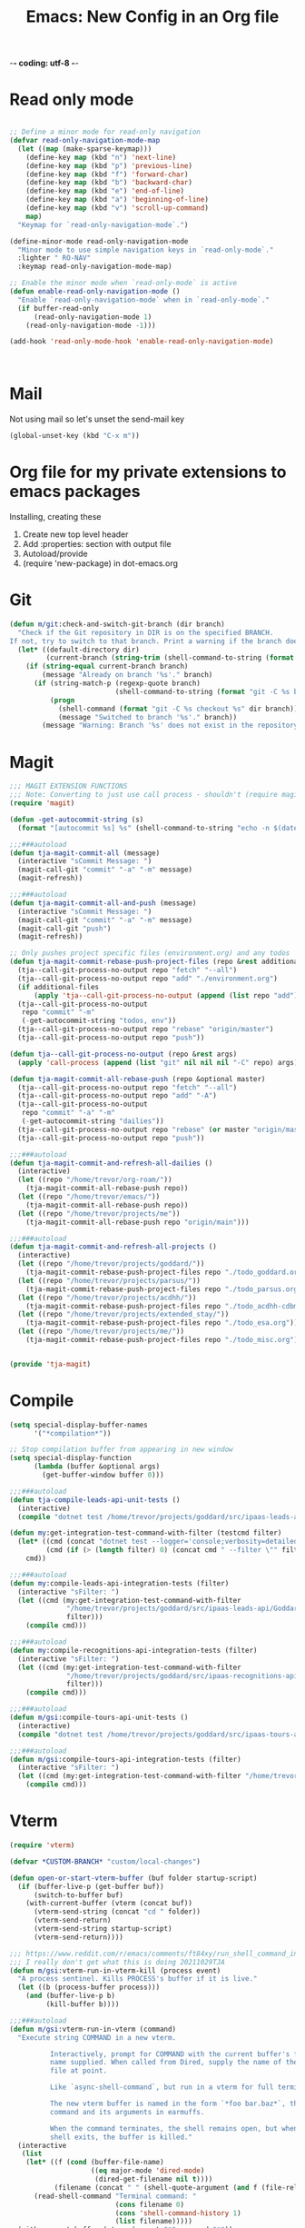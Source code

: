 -*- coding: utf-8 -*-

#+title: Emacs: New Config in an Org file
#+STARTUP: show3levels
#+property: header-args:emacs-lisp  :tangle ~/emacs/tja.el

* Read only mode

#+begin_src emacs-lisp :results raw

  ;; Define a minor mode for read-only navigation
  (defvar read-only-navigation-mode-map
    (let ((map (make-sparse-keymap)))
      (define-key map (kbd "n") 'next-line)
      (define-key map (kbd "p") 'previous-line)
      (define-key map (kbd "f") 'forward-char)
      (define-key map (kbd "b") 'backward-char)
      (define-key map (kbd "e") 'end-of-line)
      (define-key map (kbd "a") 'beginning-of-line)
      (define-key map (kbd "v") 'scroll-up-command)    
      map)
    "Keymap for `read-only-navigation-mode`.")

  (define-minor-mode read-only-navigation-mode
    "Minor mode to use simple navigation keys in `read-only-mode`."
    :lighter " RO-NAV"
    :keymap read-only-navigation-mode-map)

  ;; Enable the minor mode when `read-only-mode` is active
  (defun enable-read-only-navigation-mode ()
    "Enable `read-only-navigation-mode` when in `read-only-mode`."
    (if buffer-read-only
        (read-only-navigation-mode 1)
      (read-only-navigation-mode -1)))

  (add-hook 'read-only-mode-hook 'enable-read-only-navigation-mode)



#+end_src

* Mail

Not using mail so let's unset the send-mail key

#+begin_src emacs-lisp :results raw
  (global-unset-key (kbd "C-x m"))
#+end_src

#+RESULTS:
nil

* Org file for my private extensions to emacs packages

Installing, creating these

1. Create new top level header
2. Add :properties: section with output file
3. Autoload/provide
4. (require 'new-package) in dot-emacs.org

* Git   

#+begin_src emacs-lisp :results raw
  (defun m/git:check-and-switch-git-branch (dir branch)
    "Check if the Git repository in DIR is on the specified BRANCH.
  If not, try to switch to that branch. Print a warning if the branch doesn't exist."
    (let* ((default-directory dir)
           (current-branch (string-trim (shell-command-to-string (format "git -C %s rev-parse --abbrev-ref HEAD" dir)))))
      (if (string-equal current-branch branch)
          (message "Already on branch '%s'." branch)
        (if (string-match-p (regexp-quote branch)
                            (shell-command-to-string (format "git -C %s branch --list" dir)))
            (progn
              (shell-command (format "git -C %s checkout %s" dir branch))
              (message "Switched to branch '%s'." branch))
          (message "Warning: Branch '%s' does not exist in the repository at '%s'." branch dir)))))
#+end_src

#+RESULTS:
m/git:check-and-switch-git-branch

* Magit

#+begin_src emacs-lisp
  ;;; MAGIT EXTENSION FUNCTIONS
  ;;; Note: Converting to just use call process - shouldn't (require magit) anymore
  (require 'magit)

  (defun -get-autocommit-string (s)
    (format "[autocommit %s] %s" (shell-command-to-string "echo -n $(date +%Y-%m-%d)") s))

  ;;;###autoload
  (defun tja-magit-commit-all (message)
    (interactive "sCommit Message: ")
    (magit-call-git "commit" "-a" "-m" message)
    (magit-refresh))

  ;;;###autoload
  (defun tja-magit-commit-all-and-push (message)
    (interactive "sCommit Message: ")
    (magit-call-git "commit" "-a" "-m" message)
    (magit-call-git "push")
    (magit-refresh))

  ;; Only pushes project specific files (environment.org) and any todos
  (defun tja-magit-commit-rebase-push-project-files (repo &rest additional-files)
    (tja--call-git-process-no-output repo "fetch" "--all")
    (tja--call-git-process-no-output repo "add" "./environment.org")
    (if additional-files
        (apply 'tja--call-git-process-no-output (append (list repo "add") additional-files)))
    (tja--call-git-process-no-output
     repo "commit" "-m"
     (-get-autocommit-string "todos, env"))
    (tja--call-git-process-no-output repo "rebase" "origin/master")
    (tja--call-git-process-no-output repo "push"))

  (defun tja--call-git-process-no-output (repo &rest args)
    (apply 'call-process (append (list "git" nil nil nil "-C" repo) args)))

  (defun tja-magit-commit-all-rebase-push (repo &optional master)
    (tja--call-git-process-no-output repo "fetch" "--all")
    (tja--call-git-process-no-output repo "add" "-A")
    (tja--call-git-process-no-output
     repo "commit" "-a" "-m"
     (-get-autocommit-string "dailies"))
    (tja--call-git-process-no-output repo "rebase" (or master "origin/master"))
    (tja--call-git-process-no-output repo "push"))

  ;;;###autoload
  (defun tja-magit-commit-and-refresh-all-dailies ()
    (interactive)
    (let ((repo "/home/trevor/org-roam/"))
      (tja-magit-commit-all-rebase-push repo))
    (let ((repo "/home/trevor/emacs/"))
      (tja-magit-commit-all-rebase-push repo))
    (let ((repo "/home/trevor/projects/me"))
      (tja-magit-commit-all-rebase-push repo "origin/main")))

  ;;;###autoload
  (defun tja-magit-commit-and-refresh-all-projects ()
    (interactive)
    (let ((repo "/home/trevor/projects/goddard/"))
      (tja-magit-commit-rebase-push-project-files repo "./todo_goddard.org" "./apis.org"))
    (let ((repo "/home/trevor/projects/parsus/"))
      (tja-magit-commit-rebase-push-project-files repo "./todo_parsus.org" "./meeting_updates.org"))
    (let ((repo "/home/trevor/projects/acdhh/"))
      (tja-magit-commit-rebase-push-project-files repo "./todo_acdhh-cdbms.org" "./todo_acdhh-www.org"))
    (let ((repo "/home/trevor/projects/extended_stay/"))
      (tja-magit-commit-rebase-push-project-files repo "./todo_esa.org"))
    (let ((repo "/home/trevor/projects/me/"))
      (tja-magit-commit-rebase-push-project-files repo "./todo_misc.org")))


  (provide 'tja-magit)
#+end_src

* Compile

#+begin_src emacs-lisp :results raw
  (setq special-display-buffer-names
        '("*compilation*"))

  ;; Stop compilation buffer from appearing in new window
  (setq special-display-function
        (lambda (buffer &optional args)
          (get-buffer-window buffer 0)))

  ;;;###autoload
  (defun tja-compile-leads-api-unit-tests ()
    (interactive)
    (compile "dotnet test /home/trevor/projects/goddard/src/ipaas-leads-api/Goddard.LeadsApi.UnitTests/Goddard.LeadsApi.UnitTests.csproj"))

  (defun my:get-integration-test-command-with-filter (testcmd filter)
    (let* ((cmd (concat "dotnet test --logger='console;verbosity=detailed' " testcmd))
           (cmd (if (> (length filter) 0) (concat cmd " --filter \"" filter "\"") cmd)))
      cmd))

  ;;;###autoload
  (defun my:compile-leads-api-integration-tests (filter)
    (interactive "sFilter: ")
    (let ((cmd (my:get-integration-test-command-with-filter
                "/home/trevor/projects/goddard/src/ipaas-leads-api/Goddard.LeadsApi.IntegrationTests/Goddard.LeadsApi.IntegrationTests.csproj"
                filter)))
      (compile cmd)))

  ;;;###autoload
  (defun my:compile-recognitions-api-integration-tests (filter)
    (interactive "sFilter: ")
    (let ((cmd (my:get-integration-test-command-with-filter
                "/home/trevor/projects/goddard/src/ipaas-recognitions-api/GoddardRecognitions.IntegrationTests/GoddardRecognitions.IntegrationTests.csproj"
                filter)))
      (compile cmd)))

  ;;;###autoload
  (defun m/gsi:compile-tours-api-unit-tests ()
    (interactive)
    (compile "dotnet test /home/trevor/projects/goddard/src/ipaas-tours-api/Goddard.ToursWebApi.UnitTests/Goddard.ToursWebApi.UnitTests.csproj"))

  ;;;###autoload
  (defun m/gsi:compile-tours-api-integration-tests (filter)
    (interactive "sFilter: ")
    (let ((cmd (my:get-integration-test-command-with-filter "/home/trevor/projects/goddard/src/ipaas-tours-api/Goddard.ToursWebApi.IntegrationTests/Goddard.ToursWebApi.IntegrationTests.csproj" filter)))
      (compile cmd)))
#+end_src

#+RESULTS:
m/gsi:compile-tours-api-integration-tests
tja-compile-leads-api-integration-test

* Vterm
#+begin_src emacs-lisp
  (require 'vterm)

  (defvar *CUSTOM-BRANCH* "custom/local-changes")

  (defun open-or-start-vterm-buffer (buf folder startup-script)
    (if (buffer-live-p (get-buffer buf))
        (switch-to-buffer buf)
      (with-current-buffer (vterm (concat buf))
        (vterm-send-string (concat "cd " folder))
        (vterm-send-return)
        (vterm-send-string startup-script)
        (vterm-send-return))))

  ;;; https://www.reddit.com/r/emacs/comments/ft84xy/run_shell_command_in_new_vterm/
  ;;; I really don't get what this is doing 20211029TJA
  (defun m/gsi:vterm-run-in-vterm-kill (process event)
    "A process sentinel. Kills PROCESS's buffer if it is live."
    (let ((b (process-buffer process)))
      (and (buffer-live-p b)
           (kill-buffer b))))

  ;;;###autoload
  (defun m/gsi:vterm-run-in-vterm (command)
    "Execute string COMMAND in a new vterm.

            Interactively, prompt for COMMAND with the current buffer's file
            name supplied. When called from Dired, supply the name of the
            file at point.

            Like `async-shell-command`, but run in a vterm for full terminal features.

            The new vterm buffer is named in the form `*foo bar.baz*`, the
            command and its arguments in earmuffs.

            When the command terminates, the shell remains open, but when the
            shell exits, the buffer is killed."
    (interactive
     (list
      (let* ((f (cond (buffer-file-name)
                      ((eq major-mode 'dired-mode)
                       (dired-get-filename nil t))))
             (filename (concat " " (shell-quote-argument (and f (file-relative-name f))))))
        (read-shell-command "Terminal command: "
                            (cons filename 0)
                            (cons 'shell-command-history 1)
                            (list filename)))))
    (with-current-buffer (vterm (concat "*" command "*"))
      (set-process-sentinel vterm--process #'run-in-vterm-kill)
      (vterm-send-string command)
      (vterm-send-return)))


  ;;;###autoload
  (defun m/gsi:vterm-run-beancount-fava ()
    (interactive)
    (open-or-start-vterm-buffer
     "*vterm* *BEANCOUNT FAVA*"
     "/home/trevor/env/tools/"
     ". ./start-beancount-fava.sh"))

  (defun m/gsi:vterm-run-beancount-import ()
    (interactive)
    (open-or-start-vterm-buffer
     "*vterm* *BEANCOUNT IMPORT*"
     "/home/trevor/env/tools/"
     ". ./start-beancount-import.sh"))

  ;;;###autoload
  (defun m/gsi:vterm-connect-vpn-equinox ()
    (interactive)
    (open-or-start-vterm-buffer
     "*vterm* *EQUINOX VPN*"
     "/home/trevor/projects/equinox"
     "~/.secrets.sh && echo $EQUINOXPWD | sudo openconnect --no-dtls vpn.eqpmt.net -u eqpmt.net\\tabell -v"))

  ;;;###autoload
  (defun m/gsi:vterm-connect-vpn-goddard ()
    (interactive)
    (open-or-start-vterm-buffer
     "*vterm* *GODDARD VPN*"
     "/home/trevor/projects/goddard"
     "~/.secrets.sh && echo $GODDARDPWD | sudo openconnect --no-dtls vpn.goddardsystems.com -u parsus-ta"))

  ;;;###autoload
  (defun m/gsi:vterm-run-fbp-api ()
    (interactive)
    (let* ((project-dir "/home/trevor/projects/goddard/src/ipaas-franchiseeportal-api/")
           (custom-branch "custom/local-changes"))
      (m/git:check-and-switch-git-branch project-dir custom-branch)
      (open-or-start-vterm-buffer
       "*vterm* *FBP API*"
       "/home/trevor/projects/goddard/src/ipaas-franchiseeportal-api/"
       ". ./local-startup.sh")))

  ;;;###autoload
  (defun m/gsi:vterm-stop-fbp-api ()
    (interactive)
    (m/vterm:stop "*vterm* *FBP API*"))

  ;;;###autoload
  (defun m/gsi:vterm-run-fbp-api-test ()
    (interactive)
    (with-current-buffer (vterm (concat "*vterm* *FBP API Tests*"))
      (vterm-send-string "cd /home/trevor/projects/goddard/src/ipaas-franchiseeportal-api/")
      (vterm-send-return)
      (vterm-send-string ". ./local-startup-tests.sh")
      (vterm-send-return)))

  ;;;###autoload
  (defun m/gsi:vterm-run-schools-api-test ()
    (interactive)
    (with-current-buffer (vterm (concat "*vterm* *FBP Schools API Tests*"))
      (vterm-send-string "cd /home/trevor/projects/goddard/src/ipaas-schools-api/")
      (vterm-send-return)
      (vterm-send-string ". ./local-startup-tests.sh")
      (vterm-send-return)))

  ;;;###autoload
  (defun m/gsi:vterm-run-faculty-api ()
    (interactive)
    (with-current-buffer (vterm (concat "*vterm* *FACULTY API*"))
      (vterm-send-string "cd /home/trevor/projects/goddard/src/ipaas-faculty-api/")
      (vterm-send-return)
      (vterm-send-string ". ./local-startup.sh")
      (vterm-send-return)))

  ;;;###autoload
  (defun m/gsi:vterm-run-schools-api ()
    (interactive)
    (with-current-buffer (vterm (concat "*vterm* *SCHOOLS API*"))
      (vterm-send-string "cd /home/trevor/projects/goddard/src/ipaas-schools-api/")
      (vterm-send-return)
      (vterm-send-string ". ./local-startup.sh")
      (vterm-send-return)))

  ;;;###autoload
  (defun m/gsi:vterm-run-authorization-api ()
    (interactive)
    (with-current-buffer (vterm (concat "*vterm* *AUTHORIZATION API*"))
      (vterm-send-string "cd /home/trevor/projects/goddard/src/ipaas-authorization-api/")
      (vterm-send-return)
      (vterm-send-string ". ./local-startup.sh")
      (vterm-send-return)))

  ;;;###autoload
      (defun m/gsi:vterm-run-mock-gsi-servers ()
        (interactive)
        (with-current-buffer (vterm (concat "*vterm* *MOCK GSI SERVERS*"))
          (vterm-send-string "cd /home/trevor/projects/goddard/src/mock-crm-server/")
          (vterm-send-return)
          (vterm-send-string "./mock-gsi-servers")
          (vterm-send-return)))

  ;;;###autoload
  (defun m/gsi:vterm-run-tours-api ()
    (interactive)
    (let ((project-dir "/home/trevor/projects/goddard/src/ipaas-tours-api/")
          (branch *CUSTOM-BRANCH*))
      (m/git:check-and-switch-git-branch project-dir branch)
      (open-or-start-vterm-buffer
       "*vterm* *TOURS API*"
       project-dir
       ". ./local-startup.sh")))

  ;;;###autoload
  (defun m/gsi:vterm-run-school-events-api ()
    (interactive)
    (let* ((project-dir "/home/trevor/projects/goddard/src/ipaas-schoolevents-api/")
             (custom-branch "custom/local-changes"))
        (m/git:check-and-switch-git-branch project-dir custom-branch)
        (open-or-start-vterm-buffer
         "*vterm* *SCHOOL EVENTS API*"
         project-dir
         ". ./local-startup.sh")))

  (defun m/gsi:vterm-stop-tours-api ()
    (interactive)
    (m/vterm:stop "*vterm* *TOURS API*"))

  ;;;###autoload
  (defun m/gsi:vterm-run-tours-api-test ()
    (interactive)
    (open-or-start-vterm-buffer
     "*vterm* *FBP TOURS API Tests*"
     "/home/trevor/projects/goddard/src/ipaas-tours-api/"
     ". ./local-startup-tests.sh"))

  ;;;###autoload
  (defun m/gsi:vterm-run-leads-api ()
    (interactive)
    (let ((project-dir "/home/trevor/projects/goddard/src/ipaas-leads-api/")
          (branch *CUSTOM-BRANCH*))
      (m/git:check-and-switch-git-branch project-dir branch)
      (open-or-start-vterm-buffer
       "*vterm* *LEADS API*"
       project-dir
       ". ./local-startup.sh")))

  ;;;###autoload
  (defun m/gsi:vterm-run-recognitions-api ()
    (interactive)
    (open-or-start-vterm-buffer
     "*vterm* *RECOGNITIONS API*"
     "/home/trevor/projects/goddard/src/ipaas-recognitions-api/"
     ". ./local-startup.sh"))

  (defun m/vterm:stop (buffer)
    "Stop a vterm buffer by its name BUFFER."
    (when (get-buffer buffer)
      (with-current-buffer buffer
        (when (and (derived-mode-p 'vterm-mode)
                   (get-buffer-process buffer))
          (ignore-errors
            (vterm-send-string "\C-c")
            (sleep-for 1)  ;; Reduce sleep time if possible
            (let ((kill-buffer-query-functions nil))
              (kill-buffer buffer)))))))

  (defun m/gsi:vterm-stop-leads-api ()
    (interactive)
    (m/vterm:stop "*vterm* *LEADS API*"))

  ;;;###autoload
  (defun m/gsi:vterm-run-leads-api-unit-test ()
    (interactive)
    (open-or-start-vterm-buffer
     "*vterm* *FBP LEADS API Tests*"
     "/home/trevor/projects/goddard/src/ipaas-leads-api/"
     ". ./local-startup-unit-tests.sh"))

  ;;;###autoload
  (defun m/gsi:vterm-run-content-api ()
    (interactive)
    (with-current-buffer (vterm (concat "*vterm* *CONTENT API*"))
      (vterm-send-string "cd /home/trevor/projects/goddard/src/ipaas-content-api/")
      (vterm-send-return)
      (vterm-send-string ". ./local-startup.sh")
      (vterm-send-return)))

  (require 'json-mode)

  (defun curl-and-format-json (url buffer-name)
    "Fetch JSON data from the given URL using curl, place the result in a new buffer,
       set the buffer to json-mode, and format the buffer."
    (interactive "sEnter URL: ")
    (let ((json-buffer (generate-new-buffer buffer-name)))
      (with-current-buffer json-buffer
        (shell-command (concat "curl -sb -H 'Accept: application/json' '" url "'") t)
        (json-mode)
        (json-pretty-print-buffer))
      (pop-to-buffer json-buffer)))

  (defun m/gsi:execute-content-api-call-qa-schools-randolph ()
    (interactive)
    (curl-and-format-json "https://ipaas-content-qa-useast-api.azurewebsites.net/api/v1/dcp/schools?crmId=09eaf707-0c18-db11-b2e1-0014221c4264" "*CONTENT-API-SCHOOLS-RANDOLPH*"))


  ;;;###autoload
  (defun m/gsi:vterm-run-content-api-unit-test ()
    (interactive)
    (open-or-start-vterm-buffer
     "*vterm* *FBP CONTENT API Tests*"
     "/home/trevor/projects/goddard/src/ipaas-content-api/src/Goddard.ContentWebApiUnitTests"
     ". ./local-startup-unit-tests.sh"))

  ;;;###autoload
  (defun m/gsi:vterm-run-fbp ()
    (interactive)
    (m/gsi:vterm-run-fbp-api)
    (m/gsi:vterm-run-fbp-web)
    ;; Schools api needed for login.  Other local apis can be run as required.
    (m/gsi:vterm-run-schools-api)
    (m/gsi:vterm-run-authorization-api)
    (m/gsi:vterm-run-mock-gsi-servers))

  ;;;###autoload
  (defun m/gsi:vterm-run-fbp-for-tours ()
    (interactive)
    (m/gsi:vterm-run-fbp-api)
    (m/gsi:vterm-run-fbp-web)
    ;; Schools api needed for login.  Other local apis can be run as required.
    (m/gsi:vterm-run-schools-api)
    (m/gsi:vterm-run-tours-api)
    (m/gsi:vterm-run-leads-api)
    (m/gsi:vterm-run-mock-gsi-servers))

  ;;;###autoload
  (defun m/gsi:vterm-stop-fbp ()
    (interactive)
    (m/gsi:vterm-stop-fbp-web)
    (m/gsi:vterm-stop-fbp-api)  
    (m/gsi:vterm-stop-tours-api)
    (m/gsi:vterm-stop-leads-api)
    (m/vterm:stop "*vterm* *RECOGNITIONS API*")
    (m/vterm:stop "*vterm* *FACULTY API*")
    (m/vterm:stop "*vterm* *SCHOOLS API*")
    (m/vterm:stop "*vterm* *SCHOOL EVENTS API*")
    (m/vterm:stop "*vterm* *CONTENT API*")
    (m/vterm:stop "*vterm* *AUTHORIZATION API*")
    (m/vterm:stop "*vterm* *MOCK GSI SERVERS*"))

  ;;;###autoload
  (defun m/gsi:vterm-run-fbp-web ()
    (interactive)
    (let* ((project-dir "/home/trevor/projects/goddard/src/FranchiseePortal-Website/")
           (custom-branch "custom/local-changes"))
      (m/git:check-and-switch-git-branch project-dir custom-branch)
      (open-or-start-vterm-buffer
       "*vterm* *FBP Web*"
       project-dir
       ". ./local-startup.sh")))

  (defun m/gsi:vterm-stop-fbp-web ()
    (interactive)
    (m/vterm:stop "*vterm* *FBP Web*"))

  ;;;###autoload
  (defun m/gsi:vterm-run-fbp-web-test ()
    (interactive)
    (open-or-start-vterm-buffer
     "*vterm* *FBP Web Tests*"
     "/home/trevor/projects/goddard/src/FranchiseePortal-Website/"
     ". ./local-startup-test.sh"))

  ;;;###autoload
  (defun m/gsi:vterm-log-franchiseportal-api ()
    (interactive)
    (with-current-buffer (vterm (concat "*vterm* *FBP WEB*"))
      (vterm-send-string "cd /home/trevor/")
      (vterm-send-return)
      (vterm-send-string "az webapp log tail --name ipaas-franchiseeportal-dev-useast-api --resource-group ipaas-dev-useast-rsg")
      (vterm-send-return)))

  ;;;###autoload
  (defun m/gsi:vterm-az-webapp-log (api-name environment)
    (interactive
     (list
      (completing-read "Api: "
                       '(("franchiseeportal")
                         ("content")
                         ("faculty")) nil t)
      (completing-read "Environment: "
                       '(("dev")
                         ("qa")) nil t)))
    (with-current-buffer (vterm (concat "* FBP API LOG Tail- " api-name " *"))
      (vterm-send-string "cd /home/trevor/")
      (vterm-send-return)
      (vterm-send-string (concat "az webapp log tail --name ipaas-" api-name "-" environment "-useast-api --resource-group ipaas-" environment "-useast-rsg"))
      (vterm-send-return)))

  ;;;###autoload
  (defun my:-log-aem (env instance log)
    (let ((number (if (string-equal env "qa") "85656" "77402")))
      (with-current-buffer (vterm (concat "*vterm* *AEM LOG: " env "-"instance " ERROR *"))
        (vterm-send-string "cd /home/trevor/")
        (vterm-send-return)
        (vterm-send-string (concat  "aio cloudmanager:tail-logs " number " " instance " " log))
        (vterm-send-return))))

  ;;;###autoload
  (defun m/gsi:vterm-log-aem-author-dev-error ()
    (interactive)
    (my:-log-aem "dev" "author" "aemerror"))

  ;;;###autoload
  (defun m/gsi:vterm-log-aem-publish-dev-error ()
    (interactive)
    (my:-log-aem "dev" "publish" "aemerror"))

  ;;;###autoload
  (defun m/gsi:vterm-log-aem-author-qa-error ()
    (interactive)
    (my:-log-aem "qa" "author" "aemerror"))

  ;;;###autoload
  (defun m/gsi:vterm-log-aem-publish-qa-error ()
    (interactive)
    (my:-log-aem-dev "qa" "publish" "aemerror"))

  ;;;###autoload
  (defun m/esa:vterm-esa-run-dotcms-server ()
    (interactive)
    (open-or-start-vterm-buffer
     "*vterm* *DOTCMS*"
     "/home/trevor/projects/extended_stay/src/frontend/"
     ". ./local-startup.sh"))

  ;;;###autoload
  (defun m/esa:vterm-esa-run-dotcms-server-franchise-site ()
    (interactive)
    (open-or-start-vterm-buffer
     "*vterm* *DOTCMS - FRANCHISE*"
     "/home/trevor/projects/extended_stay/src/cms.ms.common"
     ". ./local-startup.sh"))

  (defun m/esa:vterm-run-mock-apis-server ()
    (interactive)
    (open-or-start-vterm-buffer
     "*vterm* *DOTCMS - MOCK APIS*"
     "/home/trevor/projects/extended_stay/src/esa-cl-server/"
     "./start-mock-apis-server"))

  ;;;###autoload
  (defun m/esa:vterm-esa-run-dotcms ()
    "Runs dotcms, node, and booking repos"
    (interactive)
    (m/esa:vterm-esa-run-dotcms-server)
    (m/esa:vterm-esa-run-dotcms-node-watch)
    (m/esa:vterm-esa-run-dotcms-node-serve)
    (m/esa:vterm-run-mock-apis-server)
    (sleep-for 3)                             ;; Let dotcms spin up on port 80808 before running the booking repo
    (m/esa:vterm-esa-run-booking)
    ;; The dotcms buffer might need sudo, switch to that
    (switch-to-buffer "*vterm* *DOTCMS*"))

  ;;;###autoload
  (defun m/esa:vterm-esa-stop-dotcms ()
      "Runs dotcms, node, and booking repos"
      (interactive)
      (m/vterm:stop "*vterm* *DOTCMS - FRANCHISE*")
      (m/vterm:stop "*vterm* *DOTCMS*")
      (m/vterm:stop "*vterm* *DOTCMS - Frontend Watch*")
      (m/vterm:stop "*vterm* *DOTCMS - Frontend Serve*")
      (m/vterm:stop "*vterm* *ESA Booking Repo*")
      (m/vterm:stop "*vterm* *DOTCMS - MOCK APIS*"))

  ;;;###autoload
  (defun m/esa:vterm-esa-run-booking ()
    (interactive)
    (open-or-start-vterm-buffer
     "*vterm* *ESA Booking Repo*"
     "/home/trevor/projects/extended_stay/src/booking/"
     ". ./local-startup.sh"))

  ;;;###autoload
  (defun m/esa:vterm-esa-run-dotcms-node-watch ()
    (interactive)
    (open-or-start-vterm-buffer
     "*vterm* *DOTCMS - Frontend Watch*"
     "/home/trevor/projects/extended_stay/src/frontend/"
     ". ./local-startup-node.sh"))

  ;;;###autoload
  (defun m/esa:vterm-esa-run-dotcms-node-watch-franchise ()
    (interactive)
    (open-or-start-vterm-buffer
     "*vterm* *DOTCMS Franchise - Frontend Watch*"
     "/home/trevor/projects/extended_stay/src/cms.ms.common"
     ". ./local-startup-node.sh"))

  (defun m/esa:vterm-esa-run-dotcms-node-serve ()
    (interactive)
    (open-or-start-vterm-buffer
     "*vterm* *DOTCMS - Frontend Serve*"
     "/home/trevor/projects/extended_stay/src/frontend/"
     ;; For some reason I put the . in front of the script, so using ; to get around it here
     "; npm run serve-assets"))

  (defun m/mtsinai:vterm-mtsinai-run-prepc ()
    (interactive)
    (with-current-buffer (vterm (concat "*vterm* *PREPC*"))
      (vterm-send-string "cd /home/trevor/projects/mtsinai/src/parsus-internal.mountsinai-prepc")
      (vterm-send-return)
      (vterm-send-string ". ./local-startup.sh")
      (vterm-send-return)))

  (defun m/net:get-wlan-ip-address ()
    "Retrieve the IP address of the wlan interface."
    (interactive)
    (let ((ip-output (shell-command-to-string "ip addr show wlan0 | grep 'inet ' | awk '{print $2}' | cut -d'/' -f1")))
      (string-trim ip-output)))

  (defun m/wayvnc:check-or-start-wayvnc ()
    "Check if WayVNC is running, start it if not, and return its PID."
    (interactive)
    (let ((wayvnc-pid (shell-command-to-string "pgrep wayvnc"))
          (ip-to-bind (m/net:get-wlan-ip-address)))
      (if (string-empty-p wayvnc-pid)
          (progn
            (start-process "wayvnc" "*wayvnc*" "wayvnc"
                           "--output=HEADLESS-1"
                           "--max-fps=30"
                           ip-to-bind
                           "5900"
                           "-Ldebug")
            (message "WayVNC started on ip %s." ip-to-bind))
        (message "WayVNC is already running with PID: %s Probably on IP %s" (string-trim wayvnc-pid) ip-to-bind)
        (string-trim wayvnc-pid))))

  (defun m/sway:check-or-create-headless-output ()
    "Check if a headless output 'HEADLESS-1' exists. If not, create it using swaymsg."
    (interactive)
    (let ((output-exists
           (shell-command-to-string "swaymsg -t get_outputs | grep 'HEADLESS-1'")))
      (if (string-empty-p (string-trim output-exists))
          (progn
            (shell-command
             "swaymsg create_output HEADLESS-1 resolution '2388x1668'")
            (shell-command
             "swaymsg output HEADLESS-1 resolution '2388x1668'")
            (message "Created headless output 'HEADLESS-1' with resolution 1668x2388."))
        (message "Headless output 'HEADLESS-1' already exists."))))

  (provide 'm/gsi:vterm)
#+end_src

#+RESULTS:
: m/gsi:vterm

* Misc functions
#+begin_src emacs-lisp

  (defun m/replace-strings-in-region-with-random (start end)
    "Parse a list in the region between START and END.
  Replace each string in the list with a random string of the same length."
    (interactive "r")
    (save-excursion
      (goto-char start)
      (while (re-search-forward "\"\\([^\"]+\\)\"" end t)
        (let* ((original-string (match-string 1))
               (random-string (mapconcat (lambda (_) (char-to-string (+ ?a (random 26))))
                                         (make-list (length original-string) nil)
                                         "")))
          (replace-match (concat "\"" random-string "\"") t t)))))

  ;; Join Lines from: https://whatacold.io/blog/2023-06-12-emacs-join-lines/
  ;;;###autoload
  (defvar m/join-lines--last-separator ","
    "Keep the last used separator for `w/join-lines', a comma by default.")

  ;;;###autoload
  (defun m/join-lines (&optional specify-separator)
    "Join lines in the active region by a separator, by default the last used.
  Specify the separator by typing C-u before executing this command.

  Note: it depends on s.el."
    (interactive "P")
    (require 's)
    (unless (region-active-p)
      (error "select a region of lines first."))
    (let* ((separator (if (not specify-separator)
                          m/join-lines--last-separator
                        (read-string "Separator: ")))
           (text (buffer-substring-no-properties
                 (region-beginning)
                 (region-end)))
           (lines (split-string text "\n"))
           (result (s-join separator lines)))
      (delete-region (region-beginning) (region-end))
      (insert result)
      (setq w/join-lines--last-separator separator)))

  ;;;###autoload
  (defun m/straight-open-repository-directory ()
  "Open the Straight.el repository directory."
  (interactive)
  (let ((repository-dir (straight--repos-dir)))
    (when repository-dir
      (find-file repository-dir))))

  ;;;###autoload
  (defun m/convert-spaces-to-underscores (start end)
    "Converts dashes to underscores in the region between START and END."
    (interactive "r")
    (save-excursion
      (goto-char start)
      (while (search-forward " " end t)
        (replace-match "_" nil t))))

  ;;;###autoload
  (defun m/convert-dashes-to-underscores (start end)
    "Converts dashes to underscores in the region between START and END."
    (interactive "r")
    (save-excursion
      (goto-char start)
      (while (search-forward "-" end t)
        (replace-match "_" nil t))))


  ;;;###autoload
  (defun m/copy-buffer-filename-to-kill-ring ()
    "Copy the filename of the current buffer to the kill ring."
    (interactive)
    (when buffer-file-name
      (kill-new buffer-file-name)
      (message "Filename copied to kill ring: %s" buffer-file-name)))

  ;;;###autoload
  (defun m/insert-current-date ()
    (interactive)
    (insert (shell-command-to-string "echo -n $(date +%Y-%m-%d)")))
  (defalias 'm/icd 'm/insert-current-date)

  (defun m/insert-current-date2 ()
    (interactive)
    (insert (shell-command-to-string "echo -n $(date +%d-%b-%Y)")))
  (defalias 'm/icd2 'm/insert-current-date2)

  ;;;###autoload
  (defun m/insert-signature-for-code ()
    (interactive)
    (insert (shell-command-to-string "echo -n tja_$(date +%Y%m%d)")))
  (defalias 'isc 'insert-signature-for-code)

  ;;;###autoload
  (defun first-char-printer ()
    "Used this to print out katakana characters for anki slide deck"
    (interactive)
    (let ((c (string-to-char (buffer-substring (line-beginning-position) (1+ (line-beginning-position))))))
      (prin1 (get-char-code-property  c 'name) (current-buffer))))

  ;;;###autoload
  (defun ebpa/edebug-remove-all-instrumentation ()
    "Remove all edebug instrumentation by visiting each function
  definition and running `eval-defun`."
    (interactive)
    (mapatoms
     (lambda (symbol)
       (when-let (pos (car-safe (get symbol 'edebug)))
         (with-current-buffer (marker-buffer pos)
           (goto-char (marker-position pos))
           (eval-defun nil))))))

  ;;;###autoload
  (defun tja-newline-directly-below ()
    "1. move to end of the line.
     2. insert newline with index"
    (interactive)
    (let ((oldcol (current-column)))
      (end-of-line)
      (newline)
      (dotimes (i oldcol)
        (insert " "))))

  ;;; format a json string in a buffer
  ;;;###autoload
  (defun tja-json-mode-and-format-buffer ()
    (interactive)
    (json-mode)
    (json-pretty-print-buffer))

  ;; https://stackoverflow.com/questions/39861580/emacs-program-to-collapse-json-to-single-line
  (defun m/json-to-single-line (beg end)
    "Collapse prettified json in region between BEG and END to a single line"
    (interactive "r")
    (if (use-region-p)
        (save-excursion
          (save-restriction
            (narrow-to-region beg end)
            (goto-char (point-min))
            (while (re-search-forward "\\s-+" nil t)
              (replace-match " "))))
      (print "This function operates on a region")))

  (defun m/json-escape-for-common-lisp (beg end)
    "escapes json for use in a common lisp string"
    (interactive "r")
    (if (use-region-p)
        (save-excursion
          (save-restriction
            (narrow-to-region beg end)
            (goto-char (point-min))
            (while (re-search-forward "\"" nil t)
              (replace-match "\\\\\""))))
      (print "This function operates on a region")))

  (defalias 'jm 'tja-json-mode-and-format-buffer)

  (require 'notifications)

  ;;;###autoload
  (defun tja-remind-me-in (minutes body)
    (interactive "sMinutes:\nsBody:")
    (let ((minutes (concat minutes " min")))
      (run-at-time minutes nil 'notifications-notify :title "Emacs alert" :body body)))

  (provide 'tja-misc)

#+end_src

#+RESULTS:
: tja-misc

* Org

** Org screenshot
#+begin_src emacs-lisp
  (defun tja-org-insert-image-from-wayland-clipboard ()
    "Take a screenshot into a time stamped unique-named file in the
  same directory as the org-buffer and insert a link to this file."
    (interactive)
    (setq filename
          (concat
           (make-temp-name
            (concat (buffer-file-name)
                    "_"
                    (format-time-string "%Y%m%d_%H%M%S_")) ) ".png"))
    (call-process "wl-paste" nil `(:file ,filename) nil "-t" "image/png")
    (insert (concat "[[" filename "]]"))
    (org-display-inline-images))

  (provide 'tja-org)
#+end_src

** Org Clock
#+begin_src emacs-lisp
  (load-file "~/emacs/my-org-clockify-report.el")
#+end_src

#+RESULTS:
: t

** Org workflow movement

#+begin_src emacs-lisp :results raw
  (defun my:org-meta-move-to-top (&optional _arg)
    "Move the item at point up to the top of the org file just after the first header"
    (interactive "P")
    (cond
     ((run-hook-with-args-until-success 'org-metaup-hook))
     ((org-region-active-p)
      (let* ((a (save-excursion
                  (goto-char (region-beginning))
                  (line-beginning-position)))
             (b (save-excursion
                  (goto-char (region-end))
                  (if (bolp) (1- (point)) (line-end-position))))
             (c (save-excursion
                  (goto-char a)
                  (move-beginning-of-line 0)
                  (point)))
             (d (save-excursion
                  (goto-char a)
                  (move-end-of-line 0)
                  (point))))
        (transpose-regions a b c d)
        (goto-char c)))
     ((org-at-table-p) (org-call-with-arg 'org-table-move-row 'up))
     ((and (featurep 'org-inlinetask)
           (org-inlinetask-in-task-p))
      (org-drag-element-backward))
     ((org-at-heading-p) (call-interactively 'org-move-subtree-up))
     ((org-at-item-p) (call-interactively 'org-move-item-up))
     (t (org-drag-element-backward))))
    (defun my:org-move-item-to-top ()
      "Move the item at point up to the top of the org file just after the first header"
      (interactive)
      (unless (org-at-item-p) (error "Not at an item"))
      (let* ((col (current-column))
             (item (line-beginning-position))
             (struct (org-list-struct))
             (prevs (org-list-prevs-alist struct))
             (prev-item (org-list-get-prev-item (line-beginning-position) struct prevs)))
        (unless (or prev-item org-list-use-circular-motion)
          (user-error "Cannot move this item further up"))
        (if (not prev-item)
            (setq struct (org-list-send-item item 'end struct))
          (setq struct (org-list-swap-items prev-item item struct)))
        (org-list-write-struct struct (org-list-parents-alist struct))
        (org-move-to-column col)))
#+end_src

#+RESULTS:
my:org-move-item-to-top

* OCR
#+begin_src emacs-lisp
  ;;;###autoload
  (defun tja-ocr-screenshot ()
    "Take a screenshot into a time stamped unique-named file in the
  same directory as the org-buffer and insert a link to this file."
    (interactive)
    (setq filename
          (concat
           (make-temp-name
            (concat (buffer-file-name)
                    "_"
                    (format-time-string "%Y%m%d_%H%M%S_")) ) ".png"))
    (call-process "wl-paste" nil `(:file ,filename) nil "-t" "image/png")
    (call-process "tesseract" nil t nil filename "stdout"))

  (provide 'tja-ocr)
#+end_src

* Azure

#+begin_src emacs-lisp
  ;; set Azure UN/PW
  (load-file "~/.azure-secrets.el")

  (defun m/gsi:print-ticket-heading (ticket-number)
    (interactive "sTicket-number: ")
    (let* ((obj (m/gsi:get-azure-ticket ticket-number))
           (info (m/gsi:get-azure-ticket-title-and-id obj)))
      (insert (format "%s: %s" (car info) (cadr info)))))

  (defun m/gsi:get-azure-ticket-title-and-id (obj)
    (let* ((props (aref (cdr (cadr obj)) 0))
           (id (cdar props))
           (title (cdr (assoc 'System.Title (assoc 'fields props)))))
      (list id title)))

  (defun m/gsi:get-azure-ticket (ticket-number)
    (with-temp-buffer ; temp buffer to hold json data
      (let* ((username *MY-AZURE-UN*)
             (password *MY-AZURE-PW*)
             (api-version "7.0")
             (ticket-url (format "https://dev.azure.com/GoddardSystemsIT/_apis/wit/workitems?ids=%s&api-version=%s" ticket-number api-version))
             (url-request-extra-headers
              `(("Authorization" . ,(concat "Basic "
                                            (base64-encode-string
                                             (concat username ":" password) t))))))
        (url-insert-file-contents ticket-url))
      (json-read)))

  (defun m/gsi:get-azure-tickets (wql display-fn)
    (let* ((username *MY-AZURE-UN*)
           (password *MY-AZURE-PW*)
           (api-version "7.1-preview.2")
           (api-url (format "https://dev.azure.com/GoddardSystemsIT/_apis/wit/wiql?api-version=%s" api-version))
           (url-request-extra-headers
            `(("Content-Type" . "application/json")
              ("Authorization" . ,(concat "Basic "
                                          (base64-encode-string
                                           (concat username ":" password) t))))))
      (request
        api-url
        :type "POST"
        :sync t
        :data (json-encode `((query . ,wql)))
        :headers url-request-extra-headers
        :parser 'json-read
        :success (cl-function
                  (lambda (&key data &allow-other-keys)
                    (message (format "successfully retrieved from %s" api-url))
                    (funcall display-fn data)))
        :error (cl-function
                (lambda (&key symbol-status data error-thrown &allow-other-keys&rest _)
                  (let ((buffer (get-buffer-create "*Example.org Response*")))
                    (with-current-buffer buffer
                      (erase-buffer)
                      (insert (format "Error:\n%s" error-thrown))
                      (display-buffer buffer))))))))


  (defvar *WQL-FOR-DONE-TICKETS*
   "Select [System.Id], [System.Title], [System.State] From WorkItems 
    Where ([System.WorkItemType] = 'User Story' OR [System.WorkItemType] = 'Bug')
    AND [System.TeamProject] = 'Franchisee Business Portal'
    AND [System.Tags] Contains Words 'Ready for PROD'
    AND ([System.State] = 'UAT' OR [SYSTEM.STATE] = 'Resolved')
    AND [State] <> 'Removed'
    AND [State] <> 'Closed' 
    order by [System.WorkItemType] desc, [Microsoft.VSTS.Common.Priority] asc, [System.CreatedDate] desc")

  (defun m/gsi:azure-report-fbp-done-tickets ()
    (interactive)
    (cl-flet ((display-in-new-buffer (data) 
                (let ((buffer (get-buffer-create "*Azure API Response*")))
                  (with-current-buffer buffer
                    (erase-buffer)
                    (when (not data)
                      (insert "No tickets to release"))
                    (insert (json-encode data))
                    (json-pretty-print-buffer)
                    (json-mode)) ; Assuming you have json-mode installed for better readability
                  (display-buffer buffer))))
      (let* ((wql *WQL-FOR-DONE-TICKETS*))
        (m/gsi:get-azure-tickets wql #'display-in-new-buffer))))

  (defun m/gsi:azure-report-fbp-done-tickets-for-changelog ()
    (interactive)
    (cl-flet ((display-id-only-in-new-buffer (data) 
                (let ((work-item-ids (mapcar (lambda (item)
                                               (format "#%d" (alist-get 'id item)))
                                             (alist-get 'workItems data)))
                      (buffer (get-buffer-create "*Azure API Response - Changelog*")))
                  (with-current-buffer buffer
                    (erase-buffer)
                    (dolist (id work-item-ids)
                      (insert (format "%s\n" id)))
                    (display-buffer buffer)))))
      (let* ((wql *WQL-FOR-DONE-TICKETS*))
        (m/gsi:get-azure-tickets wql #'display-id-only-in-new-buffer))))
#+end_src

#+RESULTS:
: m/gsi/get-azure-ticket

* Azure Devops

#+begin_src emacs-lisp :results raw :wrap
  (load-file "~/.azure-secrets.el")
  (defun azure--session-call (path credentials)
     "Do a call to PATH with ARGS using current session. Does not check for session validity."
     (let ((azure-devops-v6-url "https://dev.azure.com/GoddardSystemsIT/_apis/wit/workitems?ids=12697&api-version=6.1-preview.3"))
       (apply #'request (concat azure-devops-v6-url path)
              :headers `(("Content-Type" . "application/json")
                         ("Authorization" . ,(format "Basic %s" credentials)))
              :sync t
              :parser 'json-read)))
   #+end_src

#+RESULTS:

* SQL

#+begin_src emacs-lisp
  (defun m/sql:ef-to-sql ()
    "Convert Entity Framework debug output in the current buffer to an executable SQL statement.
  Example: 
  Executed DbCommand (5ms) [Parameters=[@p0='2022-12-07T00:00:00.0000000' (DbType = Date), @p1='14' (Nullable = true)], CommandType='Text', CommandTimeout='30']"
    (interactive)
    (let ((params (make-hash-table :test 'equal))
          (sql-start "SET NOCOUNT ON;")
          (case-fold-search nil)
          (param-search-regexp "@\\(p[0-9]+\\)=\\('\\([^']*\\)'\\|NULL\\)\\(,\\| \\((DbType\\|(Nullable\\|(Size\\) = \\([^)]*\\))\\)"))
      ;; Parse the parameters from the debug output and store them in the hash table
      (save-excursion
        (goto-char (point-min))
        (while (re-search-forward param-search-regexp nil t)
          (puthash
           (substring-no-properties (match-string 1))
           (substring-no-properties (match-string 2))
           params)))

      ;; Find and process the SQL statement block
      (save-excursion
        (goto-char (point-min))
        (when (re-search-forward sql-start nil t)
          (let ((start (point)))
            (goto-char (point-max))
            (let ((sql (buffer-substring start (point))))
              ;; Replace the placeholders with actual parameter values
              (maphash
               (lambda (key value)
                 (setq sql (replace-regexp-in-string (concat "@" key ",") (concat value ",") sql))
                 (setq sql (replace-regexp-in-string (concat "@" key ")") (concat value ")") sql))
                 (setq sql (replace-regexp-in-string (concat "@" key ";") (concat value ";") sql))
                 (setq sql (replace-regexp-in-string (concat "@" key "
  ") (concat value "
  ") sql))
                 )
               params)
              ;; Output the converted SQL
              (with-current-buffer (get-buffer-create "*EF-SQL*")
                (erase-buffer)
                (insert sql)
                (sql-mode)
                (display-buffer (current-buffer)))))))))

  (defun point-in-comment ()
    (let ((syn (syntax-ppss)))
      (and (nth 8 syn)
           (not (nth 3 syn)))))

  (defun m/sql:sql-capitalize-all-sqlserver-keywords (min max)
    (interactive "r")
    (require 'sql)
    (save-excursion
      (dolist (keywords sql-mode-ms-font-lock-keywords)
        (goto-char min)
        (while (re-search-forward (car keywords) nil t)
          (unless (or (point-in-comment) (> (point) max))
            (goto-char (match-beginning 0))
            (upcase-word 1))))))

                                          ;https://chatgpt.com/c/6ab254b1-9464-4509-a3a4-3313af1171e9
  (defun m/sql:run-sqlcmd-with-connection (sql-file &optional additional-params)
    "Run sqlcmd with SQL-FILE as input, using a connection from `sql-connection-alist`.
  If ADDITIONAL-PARAMS is non-nil, it is added to the sqlcmd command."
    (interactive
     (let* ((default-file (if (and (buffer-file-name)
                                   (string-suffix-p ".sql" (buffer-file-name)))
                              (file-name-nondirectory (buffer-file-name))))
            (sql-file (read-file-name "SQL File: " nil nil t default-file)))
       (list sql-file (read-string "Additional sqlcmd parameters: "))))
    (let* ((connection-name (completing-read "Choose SQL connection: "
                                             (mapcar #'car sql-connection-alist)))
           (connection-info (cdr (assoc (intern connection-name) sql-connection-alist)))
           (user (cadr (assoc 'sql-user connection-info)))
           (password (cadr (assoc 'sql-password connection-info)))
           (server (cadr (assoc 'sql-server connection-info)))
           (database (cadr (assoc 'sql-database connection-info)))
           (integrated-auth (assoc 'sql-integrated-auth connection-info))
           (command (format "sqlcmd -S %s %s -d %s -i %s %s"
                            server
                            (if integrated-auth "-E" (format "-U %s -P %s" user password))
                            database
                            sql-file
                            additional-params)))
      (unless (and server database)
        (error "Server or Database information missing for the selected connection"))
      (when (y-or-n-p (format "Execute command: %s? " command))
        (message "Running: %s" command)
        (let ((output-buffer "*SQLCMD Output*"))
          (with-current-buffer (get-buffer-create output-buffer)
            (read-only-mode -1)
            (erase-buffer)
            (shell-command command output-buffer)
            (read-only-mode 1)
            (display-buffer output-buffer))))))
#+end_src

#+RESULTS:
: m/sql:run-sqlcmd-with-connection

* Arrayify
#+begin_src emacs-lisp
  (defun arrayify (start end quote)
    "Turn strings on newlines into a QUOTEd, comma-separated one-liner."
    (interactive "r\nMQuote: ")
    (let ((insertion
           (mapconcat
            (lambda (x) (format "%s%s%s" quote x quote))
            (split-string (buffer-substring start end)) ", ")))
      (delete-region start end)
      (insert insertion)))
#+end_src

#+RESULTS:
: arrayify

* JS Beautify

#+begin_src emacs-lisp
  ;;; js-beautify.el -- beautify some js code

  (defgroup js-beautify nil
    "Use jsbeautify to beautify some js"
    :group 'editing)

  (defcustom js-beautify-args "--keep-array-indentation"
    "Arguments to pass to jsbeautify script"
    :type '(string)
    :group 'js-beautify)

  (defcustom js-beautify-path "/usr/bin/js-beautify"
    "Path to jsbeautifier node file"
    :type '(string)
    :group 'js-beautify)

  (defun js-beautify ()
    "Beautify a region of javascript using the code from jsbeautify.org"
    (interactive)
    (let ((orig-point (point))
          (js-beautify-command (concat js-beautify-path
                                       " "
                                       js-beautify-args
                                       " "
                                       "-f -")))
      (unless (mark)
        (mark-defun))
      (shell-command-on-region (point)
                               (mark)
                               js-beautify-command
                               nil t)
      (goto-char orig-point)))

  (provide 'js-beautify)
  ;;; js-beautify.el ends here
#+end_src

#+RESULTS:
: js-beautify

* Financial

Print amortization calendar
#+begin_src emacs-lisp
  (defun openai/generate-amortization-calendar (principal rate years)
    (interactive "nPrincipal: \nnRate: \nnYears: ")
    "Generate an amortization calendar given the loan PRINCIPAL, annual interest RATE, and total YEARS of the loan."
    (let* ((monthly-rate (/ rate 1200.0))
           (total-months (* years 12))
           (payment (/ (* principal monthly-rate) (- 1 (expt (+ 1 monthly-rate) (- total-months))))))
      (insert (with-output-to-string
        (progn
          (princ (format "%-10s %-10s %-10s %-10s\n" "Month" "Payment" "Interest" "Principal"))
          (princ (make-string 50 ?-))
          (princ "\n")
          (cl-loop for month from 1 to total-months
                   for balance = principal then (- balance principal-paid)
                   for interest-paid = (* balance monthly-rate)
                   for principal-paid = (- payment interest-paid)
                   do (princ (format "%-10d %-10.2f %-10.2f %-10.2f\n" month payment interest-paid principal-paid))))))))
#+end_src

#+RESULTS:
: openai/generate-amortization-calendar

* Clockify
#+begin_src emacs-lisp :results raw
  (load-file "/home/trevor/.clockify-secrets.el")
  (load-file "/home/trevor/emacs/lisp/my-clockify.el")
#+end_src

#+RESULTS:

* Project specific functions
#+begin_src emacs-lisp :results raw
(org-babel-load-file "~/projects/extended_stay/esa-elisp.org")
#+end_src

#+RESULTS:

* Utility Functions

#+begin_src emacs-lisp
  ;; From chatgpt 2023-06-01
      ;;;###autoload

  (defun my:escape-elisp-string (string)
    "Escapes special characters in the given STRING for reading as an Emacs Lisp string."
    (replace-regexp-in-string "[\"\\\\\a\b\f\n\r\t\v]"
                              (lambda (match)
                                (cond
                                 ((string-equal match "\"") "\\\"")
                                 ((string-equal match "\\") "\\\\")
                                 ((string-equal match "\a") "\\a")
                                 ((string-equal match "\b") "\\b")
                                 ((string-equal match "\f") "\\f")
                                 ((string-equal match "\n") "\\n")
                                 ((string-equal match "\r") "\\r")
                                 ((string-equal match "\t") "\\t")
                                 ((string-equal match "\v") "\\v")))
                              string))

  ;; Also used by org-clockify-report
  (defun my:escape-quotes (string)
    "Escapes quotes in the given STRING."
    (replace-regexp-in-string "\"" "\\\\\"" string))

  (defun my:escape-quotes-in-string (input)
    "Escape quotes in the given string INPUT."  
    (replace-regexp-in-string "\"" "\\\"" input))

  (defun my:escape-json-recursively (json-string)
    "Escape quotes in a JSON string, including nested JSON strings."
    (let ((json-escaped (my:escape-quotes-in-string json-string)))
      (with-temp-buffer
        (insert json-escaped)
        (goto-char (point-min))
        (while (re-search-forward "\\\\\"" nil t)
          (replace-match "\\\\\\\\\"" nil nil))
        (buffer-string))))


  (defun my:buffer-to-elisp-string-recursive ()
    "Convert the entire buffer content to an elisp string with escaped quotes, handling nested JSON escaping.
    Note: tried this for json, easier to just parse the json I think"
    (interactive)
    (let* ((buffer-content (buffer-string))
           (escaped-content (my:escape-quotes-in-string)))
      (kill-new (concat "\"" escaped-content "\""))
      (message "Buffer content converted to elisp string with recursive JSON escaping and copied to clipboard.")))

                                          ;(global-set-key (kbd "C-c e") 'my:buffer-to-elisp-string-recursive)

  ;;   ;;;###autoload
  ;; (defun my:escape-quotes (string)
  ;;   "Escapes quotes in the given STRING."
  ;;   (replace-regexp-in-string "\"" "\\\\\"" string))

  ;; (defun my:buffer-to-elisp-string ()
  ;;   "Convert the entire buffer content to an elisp string with escaped quotes."
  ;;   (interactive)
  ;;   (let* ((buffer-content (buffer-string))
  ;;          (escaped-content (my:escape-quotes buffer-content)))
  ;;     (kill-new (concat "\"" escaped-content "\""))
  ;;     (message "Buffer content converted to elisp string and copied to clipboard.")))

  ;; (defun my:list-environment-variables ()
  ;;   "List all current environment variables."
  ;;   (interactive)
  ;;   (with-output-to-temp-buffer "*Environment Variables*"
  ;;     (dolist (env process-environment)
  ;;       (princ env)
  ;;       (princ "\n"))))
#+end_src

#+RESULTS:
: my:escape-quotes

*** Utility function tests

* My keymap
#+begin_src emacs-lisp :results raw
  ;; A Ctl-c u keymap
  ;;   Ctl-c u g for GSI
  ;;   Ctl-c u e for ESA
  ;;   Ctl-c u m for Me
  (defun m/gsi:insert-school-id ()
    (interactive)
    (insert "F0EDC50F-ED22-DE11-B821-0014221C4264"))
  (defun m/esa:insert-dev-search-api ()
    (interactive)
    (insert "https://api.dev.bws.esa.com/search-results-widget-api/searchByGeo?lat=32.7766642&lng=-96.79698789999999&rooms=1&adults=1&child=0&code&rateType=ESH&checkIn=2023-10-04&checkOut=2023-10-11"))

  (defvar my-keymap (make-sparse-keymap))
  (global-set-key (kbd "C-c u") my-keymap)
  (global-set-key (kbd "C-c u R") 'recompile)
  (global-set-key (kbd "C-c u I") 'my:insert-signature-for-code)

  ;; GSI Keymap
  ;; uses leader keys for projects, t = tours, l = leads, then f5-7 run api, unit, integration tests
  (defvar gsi-keymap (make-sparse-keymap))
  (define-key gsi-keymap (kbd "e") 'm/gsi:insert-school-id)
  (define-key gsi-keymap (kbd "r") 'tja-vterm-run-fbp)
  (define-key my-keymap (kbd "g") gsi-keymap)

  (defvar tours-keymap (make-sparse-keymap))
  (define-key gsi-keymap (kbd "t") tours-keymap)
  (define-key tours-keymap (kbd "<f5>") 'm/gsi:vterm-run-tours-api)
  (define-key tours-keymap (kbd "<f6>") 'm/gsi:compile-tours-api-unit-tests)
  (define-key tours-keymap (kbd "<f7>") 'm/gsi:compile-tours-api-integration-tests)

  (defvar leads-keymap (make-sparse-keymap))
  (define-key gsi-keymap (kbd "l") leads-keymap)
  (define-key leads-keymap (kbd "<f5>") 'my:vterm-run-leads-api)
  (define-key leads-keymap (kbd "<f6>") 'my:compile-leads-api-unit-tests)
  (define-key leads-keymap (kbd "<f7>") 'my:compile-leads-api-integration-tests)

  (defvar esa-keymap (make-sparse-keymap))
  (define-key esa-keymap (kbd "a") 'm/esa:insert-dev-search-api)
  (define-key esa-keymap (kbd "d") 'my:esa:vterm-run-dotcms)
  (define-key esa-keymap (kbd "f") 'tja-vterm-esa-run-dotcms-node)
  (define-key my-keymap (kbd "e") esa-keymap)

  (global-set-key (kbd "<f5>") '(lambda () (interactive) (find-file "~/projects/extended_stay/todo_esa.org")))
#+end_src

#+RESULTS:

* Restclient

#+begin_src elisp
  (require 'restclient)
  (defun +restclient-start-new-session ()
    (interactive)
    (let ((buffer (get-buffer-create "*REST-CLIENT*")))
      (switch-to-buffer buffer)
      (restclient-mode)))
#+end_src

* Jiralib2
#+begin_src emacs-lisp :results raw
  (defun +jiralib2-extract-issue-id (issueKey)
    "Extracts the issue id from the issue key, e.g. ecomm-4952"
    (assoc 'id (jiralib2-get-issue issueKey)))

  (defun +jiralib2-extract-repository-names (issueKey)
    "Extracts repository names from the given DATA."
    (let* ((issueId (cdr (+jiralib2-extract-issue-id issueKey)))
           (issue (jiralib2-session-call (concat "/rest/dev-status/1.0/issue/detail?issueId=" issueId "&applicationType=bitbucket&dataType=pullrequest"))))
      (cl-destructuring-bind (_errors (_detail (_branches . ((_a . branches-list) . _)))) issue
        (let ((repos (mapcar (lambda (x) (cdr (assoc 'repositoryName x))) branches-list)))
          (delq nil (delete-dups repos))))))

  (defun +jiralib2-repository-names (issueKey)
    "Extracts repository names from the given DATA."
    (interactive "sIssue Key: ")
    (let* ((repositoryList (+jiralib2-extract-repository-names issueKey)))
      (insert (format "%s" repositoryList))))

  (defun my:esa:print-ticket-with-dependencies (issueKey)
    "Extracts issue name and dependencies."
    (interactive "sIssue Key: ")
    (funcall-interactively 'my:esa:print-ticket-heading issueKey)
    (let* ((repositoryList (+jiralib2-extract-repository-names issueKey)))
      (insert (format "\n%s" repositoryList))))


#+end_src

* Sly/Common Lisp
#+begin_src emacs-lisp :results raw
  ;; From chatGPT Session https://chatgpt.com/c/90d883ce-9dea-40d5-9809-1486c4146305
  (defun my:add-function-to-package (package-name function-name position)
    "Add FUNCTION-NAME to the export list of PACKAGE-NAME in packages.lisp at the given POSITION.
  POSITION should be either 'start or 'end."
    (let ((package-file "packages.lisp"))
      (with-temp-buffer
        (insert-file-contents package-file)
        (goto-char (point-min))
        (if (re-search-forward (format "(defpackage %s" package-name) nil t)
            (if (re-search-forward "(:export" nil t)
                (let ((export-start (point)))
                  (forward-sexp)
                  (backward-char)
                  (let ((export-end (point)))
                    (goto-char (if (eq position 'start) export-start export-end))
                    (if (eq position 'start)
                        (insert (format " :%s" function-name))
                      (insert (format " :%s" function-name))))
                  (write-region (point-min) (point-max) package-file))
              (message "No export list found in package %s" package-name))
          (message "No package definition found for %s" package-name)))))

  (defun my:add-current-function-to-package (package-name position)
    "Add the function at point to the export list of PACKAGE-NAME in packages.lisp at the given POSITION.
  POSITION should be either 'start or 'end."
    (interactive "sPackage name: \nSPosition (start or end): ")
    (save-excursion
      (beginning-of-defun)
      (if (looking-at "(defun \\(\\_<[^ )]+\\_>\\)")
          (let ((function-name (match-string 1)))
            (add-function-to-package package-name function-name position))
        (message "No function at point"))))

  (defun my:sly-eval-and-display (expression)
    "Evaluate the given EXPRESSION using sly-eval-async and display the result in a new buffer."
    (interactive "MExpression: ")
    (sly-eval-async
        `(cl:progn (cl:setf (cl:cdr (cl:assoc 'slynk:*string-elision-length* slynk:*slynk-pprint-bindings*)) 10000)
                   (slynk:eval-and-grab-output ,expression))
      (lambda (result)
        (let ((output-buffer (get-buffer-create "*Sly Eval Output*")))
          (with-current-buffer output-buffer
            (read-only-mode -1)
            (erase-buffer)
            (insert (cadr result))  ; (cadr result) contains the string output of the evaluation

            ;; Cleanup buffer from slynk metadata
            ;; Deletes the first quote and the last two lines with the lenght and the quote
            (goto-char (point-min))
            (delete-region (line-beginning-position) (line-beginning-position 2))
            (goto-char (point-max))
            (delete-region (line-beginning-position) (line-beginning-position 2))
            (forward-line -1)
            (delete-region (line-beginning-position) (line-beginning-position 2))
            ;; End cleanup

            ;; Temporarily set mode 
            (sql-mode)
            (display-buffer output-buffer)))))
    (sly-eval-async
        `(cl:progn (cl:setf (cl:cdr (cl:assoc 'slynk:*string-elision-length* slynk:*slynk-pprint-bindings*)) 200))))
#+end_src

* EXPERIMENTAL

#+begin_src emacs-lisp

  ;;; https://gist.github.com/kristianhellquist/3082383#gistcomment-2373734
  (defun m/file:copy-current-line-position-to-clipboard ()
    "Copy current line in file to clipboard as '</path/to/file>:<line-number>'."
    (interactive)
    (let ((path-with-line-number
           (concat (buffer-file-name) ":" (number-ring (line-number-at-pos)))))
      (kill-new path-with-line-number)
      (message (concat path-with-line-number " copied to clipboard"))))

  (defun m/file:copy-relative-current-line-position-to-clipboard ()
    "Copy current line in file to clipboard as '</path/to/file>:<line-number>'."
    (interactive)
    (let ((path-with-line-number
           (concat (s-replace (expand-file-name (vc-root-dir)) ""  (buffer-file-name)) ":" (number-to-string (line-number-at-pos)))))
      (kill-new path-with-line-number)
      (message (concat path-with-line-number " copied to clipboard"))))

  (defun m/file:copy-project-current-line-position-to-clipboard ()
    "Copy current line in file to clipboard as '</path/to/file>:<line-number>'."
    (interactive)
    (cl-flet ((find-git-dir  ()
                          (file-truename
                           (locate-dominating-file (buffer-file-name (current-buffer)) ".git"))))
      (let* ((project-dir (find-git-dir))
            (path-with-line-number
             (concat "<proj>/" (s-replace project-dir ""  (buffer-file-name)) ":" (number-to-string (line-number-at-pos)))))
        (kill-new path-with-line-number)
        (message (concat path-with-line-number " copied to clipboard")))))

  ;;; ESA Functions to swap environments in URLs
  (defun my:replace-url-with-local ()
    (interactive)
    (let ((regex "http\[s\]*://.*?/")
          (replacement "http://localhost:8080/"))
      (while (re-search-forward regex nil t)
        (replace-match replacement))))


  ;;; ¯\_(ツ)_/¯
  (defun my:insert-shrug ()
    (interactive)
    (insert "¯\\_(ツ)_/¯"))

#+end_src

#+RESULTS:
: my:insert-shrug

* Local Variables - sets the after save hook to tangle this org file on save
# Local Variables:
# eval: (add-hook 'after-save-hook 'org-babel-tangle nil t)
# End:
